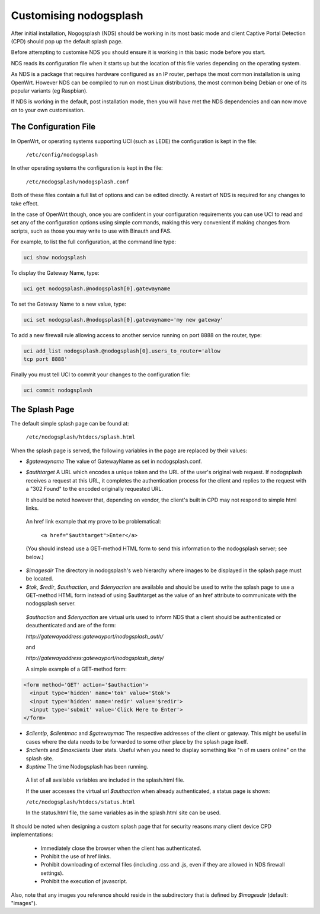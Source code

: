 Customising nodogsplash
########################

After initial installation, Nogogsplash (NDS) should be working in its most basic mode and client Captive Portal Detection (CPD) should pop up the default splash page.

Before attempting to customise NDS you should ensure it is working in this basic mode before you start.

NDS reads its configuration file when it starts up but the location of this file varies depending on the operating system.

As NDS is a package that requires hardware configured as an IP router, perhaps the most common installation is using OpenWrt. However NDS can be compiled to run on most Linux distributions, the most common being Debian or one of its popular variants (eg Raspbian).

If NDS is working in the default, post installation mode, then you will have met the NDS dependencies and can now move on to your own customisation.

The Configuration File
**********************

In OpenWrt, or operating systems supporting UCI (such as LEDE) the configuration is kept in the file:

  ``/etc/config/nodogsplash``


In other operating systems the configuration is kept in the file:

  ``/etc/nodogsplash/nodogsplash.conf``

Both of these files contain a full list of options and can be edited directly. A restart of NDS is required for any changes to take effect.

In the case of OpenWrt though, once you are confident in your configuration requirements you can use UCI to read and set any of the configuration options using simple commands, making this very convenient if making changes from scripts, such as those you may write to use with Binauth and FAS.

For example, to list the full configuration, at the command line type:

.. code-block:: sh

  uci show nodogsplash

To display the Gateway Name, type:

.. code-block:: sh

  uci get nodogsplash.@nodogsplash[0].gatewayname

To set the Gateway Name to a new value, type:

.. code-block:: sh

  uci set nodogsplash.@nodogsplash[0].gatewayname='my new gateway'

To add a new firewall rule allowing access to another service running on port 8888 on the router, type:

.. code-block:: sh

 uci add_list nodogsplash.@nodogsplash[0].users_to_router='allow
 tcp port 8888'

Finally you must tell UCI to commit your changes to the configuration file:

.. code-block:: sh

  uci commit nodogsplash

The Splash Page
***************

The default simple splash page can be found at:

  ``/etc/nodogsplash/htdocs/splash.html``

When the splash page is served, the following variables in the page are
replaced by their values:

* *$gatewayname* The value of GatewayName as set in nodogsplash.conf.
* *$authtarget* A URL which encodes a unique token and the URL of the user's   original web request. If nodogsplash receives a request at this URL, it completes the authentication process for the client and replies to the request with a "302 Found" to the encoded originally requested URL.

  It should be noted however that, depending on vendor, the client's built in CPD may not respond to simple html links.

 An href link example that my prove to be problematical:

  ``<a href="$authtarget">Enter</a>``

 (You should instead use a GET-method HTML form to send this   information to the nodogsplash server; see below.)

* *$imagesdir* The directory in nodogsplash's web hierarchy where images to be displayed in the splash page must be located.
* *$tok*, *$redir*, *$authaction*, and *$denyaction* are available and should be used to write the splash page to use a GET-method HTML form instead of using $authtarget as the value of an href attribute to communicate with the nodogsplash server.

 *$authaction* and *$denyaction* are virtual urls used to inform NDS that a client should be authenticated or deauthenticated and are of the form:

 `http://gatewayaddress:gatewayport/nodogsplash_auth/`

 and

 `http://gatewayaddress:gatewayport/nodogsplash_deny/`


 A simple example of a GET-method form:

.. code::
   
   <form method='GET' action='$authaction'>
     <input type='hidden' name='tok' value='$tok'>
     <input type='hidden' name='redir' value='$redir'>
     <input type='submit' value='Click Here to Enter'>
   </form>

* *$clientip*, *$clientmac* and *$gatewaymac* The respective addresses
  of the client or gateway. This might be useful in cases where the data
  needs to be forwarded to some other place by the splash page itself.

* *$nclients* and *$maxclients* User stats. Useful when you need to
  display something like "n of m users online" on the splash site.

* *$uptime* The time Nodogsplash has been running.

 A list of all available variables are included in the splash.html file.

 If the user accesses the virtual url *$authaction* when already authenticated, a status page is shown:

 ``/etc/nodogsplash/htdocs/status.html``

 In the status.html file, the same variables as in the splash.html site can be used.

It should be noted when designing a custom splash page that for security reasons many client device CPD implementations:

 * Immediately close the browser when the client has authenticated.

 * Prohibit the use of href links.

 * Prohibit downloading of external files (including .css and .js, even if they are allowed in NDS firewall settings).

 * Prohibit the execution of javascript.

Also, note that any images you reference should reside in the subdirectory that is defined by *$imagesdir* (default: "images").

